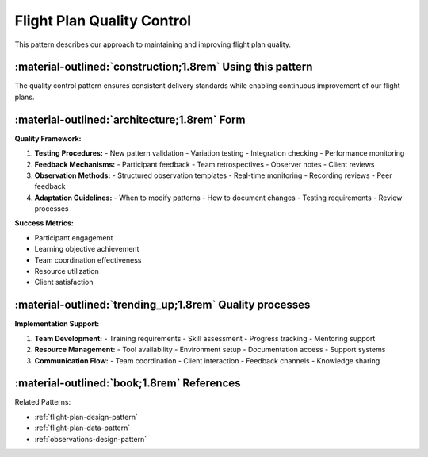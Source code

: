 .. _flight-plan-quality-pattern:

===========================
Flight Plan Quality Control
===========================

.. tags:: flight plans, quality assurance, continuous improvement

This pattern describes our approach to maintaining and improving flight plan quality.

-----------------------------------------------------------
:material-outlined:`construction;1.8rem` Using this pattern
-----------------------------------------------------------

The quality control pattern ensures consistent delivery standards while enabling
continuous improvement of our flight plans.

-----------------------------------------------------
:material-outlined:`architecture;1.8rem` Form
-----------------------------------------------------

**Quality Framework:**

1. **Testing Procedures:**
   - New pattern validation
   - Variation testing
   - Integration checking
   - Performance monitoring

2. **Feedback Mechanisms:**
   - Participant feedback
   - Team retrospectives
   - Observer notes
   - Client reviews

3. **Observation Methods:**
   - Structured observation templates
   - Real-time monitoring
   - Recording reviews
   - Peer feedback

4. **Adaptation Guidelines:**
   - When to modify patterns
   - How to document changes
   - Testing requirements
   - Review processes

**Success Metrics:**

- Participant engagement
- Learning objective achievement
- Team coordination effectiveness
- Resource utilization
- Client satisfaction

--------------------------------------------------------
:material-outlined:`trending_up;1.8rem` Quality processes
--------------------------------------------------------

**Implementation Support:**

1. **Team Development:**
   - Training requirements
   - Skill assessment
   - Progress tracking
   - Mentoring support

2. **Resource Management:**
   - Tool availability
   - Environment setup
   - Documentation access
   - Support systems

3. **Communication Flow:**
   - Team coordination
   - Client interaction
   - Feedback channels
   - Knowledge sharing

-------------------------------------------
:material-outlined:`book;1.8rem` References
-------------------------------------------

Related Patterns:

- :ref:`flight-plan-design-pattern`
- :ref:`flight-plan-data-pattern`
- :ref:`observations-design-pattern` 